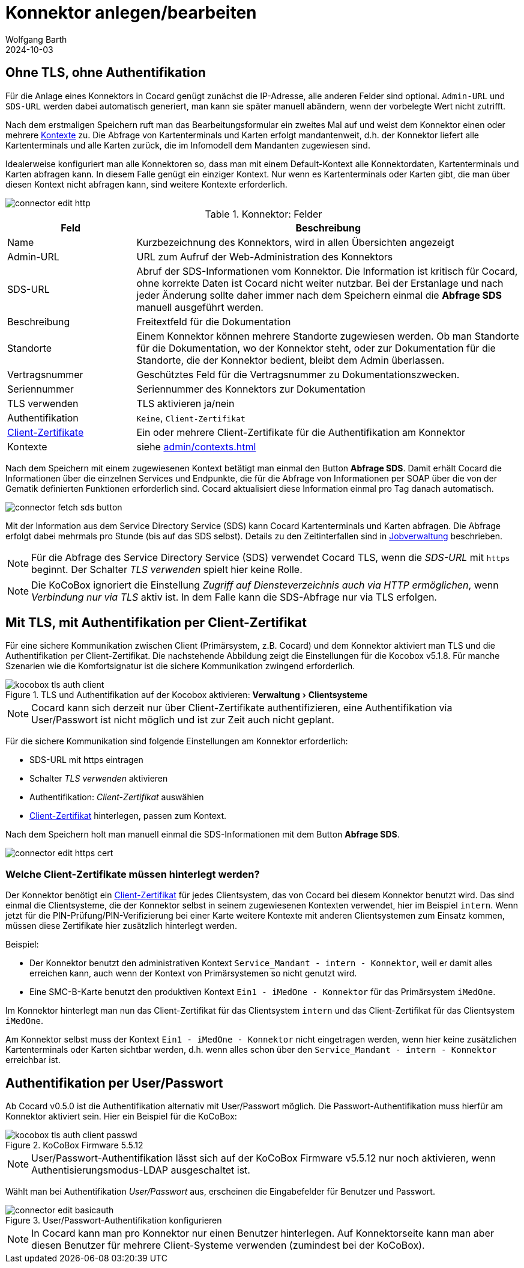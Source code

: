 = Konnektor anlegen/bearbeiten
:author: Wolfgang Barth
:revdate: 2024-10-03
:imagesdir: ../../images
:experimental: true


== Ohne TLS, ohne Authentifikation

Für die Anlage eines Konnektors in Cocard genügt zunächst die IP-Adresse, alle anderen Felder sind optional. `Admin-URL` und `SDS-URL` werden dabei automatisch generiert, man kann sie später manuell abändern, wenn der vorbelegte Wert nicht zutrifft.

Nach dem erstmaligen Speichern ruft man das Bearbeitungsformular ein zweites Mal auf und weist dem Konnektor einen oder mehrere xref:admin/contexts.adoc[Kontexte] zu. Die Abfrage von Kartenterminals und Karten erfolgt mandantenweit, d.h. der Konnektor liefert alle Kartenterminals und alle Karten zurück, die im Infomodell dem Mandanten zugewiesen sind.

Idealerweise konfiguriert man alle Konnektoren so, dass man mit einem Default-Kontext alle Konnektordaten, Kartenterminals und Karten abfragen kann. In diesem Falle genügt ein einziger Kontext. Nur wenn es Kartenterminals oder Karten gibt, die man über diesen Kontext nicht abfragen kann, sind weitere Kontexte erforderlich.

image::connector/connector-edit-http.png[]

.Konnektor: Felder
[cols="1,3"]
|===
|Feld | Beschreibung

|Name
|Kurzbezeichnung des Konnektors, wird in allen Übersichten angezeigt

|Admin-URL
|URL zum Aufruf der Web-Administration des Konnektors

|SDS-URL
|Abruf der SDS-Informationen vom Konnektor. Die Information ist kritisch für Cocard, ohne korrekte Daten ist Cocard nicht weiter nutzbar. Bei der Erstanlage und nach jeder Änderung sollte daher immer nach dem Speichern einmal die btn:[Abfrage SDS] manuell ausgeführt werden.

|Beschreibung
|Freitextfeld für die Dokumentation

|Standorte
|Einem Konnektor können mehrere Standorte zugewiesen werden. Ob man Standorte für die Dokumentation, wo der Konnektor steht, oder zur Dokumentation für die Standorte, die der Konnektor bedient, bleibt dem Admin überlassen.

|Vertragsnummer
|Geschütztes Feld für die Vertragsnummer zu Dokumentationszwecken.

|Seriennummer
|Seriennummer des Konnektors zur Dokumentation

|TLS verwenden
|TLS aktivieren ja/nein

|Authentifikation
|`Keine`, `Client-Zertifikat`

|xref:admin/client-certificates.adoc[Client-Zertifikate]
|Ein oder mehrere Client-Zertifikate für die Authentifikation am Konnektor

|Kontexte
|siehe xref:admin/contexts.adoc[]


|===

Nach dem Speichern mit einem zugewiesenen Kontext betätigt man einmal den Button btn:[Abfrage SDS]. Damit erhält Cocard die Informationen über die einzelnen Services und Endpunkte, die für die Abfrage von Informationen per SOAP über die von der Gematik definierten Funktionen erforderlich sind. Cocard aktualisiert diese Information einmal pro Tag danach automatisch.

image::connector/connector-fetch-sds-button.png[]

Mit der Information aus dem Service Directory Service (SDS) kann Cocard Kartenterminals und Karten abfragen. Die Abfrage erfolgt dabei mehrmals pro Stunde (bis auf das SDS selbst). Details zu den Zeitinterfallen sind in xref:admin/jobs.adoc[Jobverwaltung] beschrieben.

NOTE: Für die Abfrage des Service Directory Service (SDS) verwendet Cocard TLS, wenn die _SDS-URL_ mit `https` beginnt. Der Schalter _TLS verwenden_ spielt hier keine Rolle.

NOTE: Die KoCoBox ignoriert die Einstellung _Zugriff auf Diensteverzeichnis auch via HTTP ermöglichen_, wenn _Verbindung nur via TLS_ aktiv ist. In dem Falle kann die SDS-Abfrage nur via TLS erfolgen.

== Mit TLS, mit Authentifikation per Client-Zertifikat

Für eine sichere Kommunikation zwischen Client (Primärsystem, z.B. Cocard) und dem Konnektor aktiviert man TLS und die Authentifikation per Client-Zertifikat. Die nachstehende Abbildung zeigt die Einstellungen für die Kocobox v5.1.8. Für manche Szenarien wie die Komfortsignatur ist die sichere Kommunikation zwingend erforderlich.

.TLS und Authentifikation auf der Kocobox aktivieren: menu:Verwaltung[Clientsysteme]
image::connector/kocobox-tls-auth-client.png[]

NOTE: Cocard kann sich derzeit nur über Client-Zertifikate authentifizieren, eine Authentifikation via User/Passwort ist nicht möglich und ist zur Zeit auch nicht geplant.

Für die sichere Kommunikation sind folgende Einstellungen am Konnektor erforderlich:

* SDS-URL mit https eintragen
* Schalter _TLS verwenden_ aktivieren
* Authentifikation: _Client-Zertifikat_ auswählen
* xref:admin/client-certificates.adoc[Client-Zertifikat] hinterlegen, passen zum Kontext.

Nach dem Speichern holt man manuell einmal die SDS-Informationen mit dem Button btn:[Abfrage SDS].

image::connector/connector-edit-https-cert.png[]

=== Welche Client-Zertifikate müssen hinterlegt werden?

Der Konnektor benötigt ein xref:admin/client-certificates.adoc[Client-Zertifikat] für jedes Clientsystem, das von Cocard bei diesem Konnektor benutzt wird. Das sind einmal die Clientsysteme, die der Konnektor selbst in seinem zugewiesenen Kontexten verwendet, hier im Beispiel `intern`. Wenn jetzt für die PIN-Prüfung/PIN-Verifizierung bei einer Karte weitere Kontexte mit anderen Clientsystemen zum Einsatz kommen, müssen diese Zertifikate hier zusätzlich hinterlegt werden.

Beispiel:

* Der Konnektor benutzt den administrativen Kontext `Service_Mandant - intern - Konnektor`, weil er damit alles erreichen kann, auch wenn der Kontext von Primärsystemen so nicht genutzt wird.
* Eine SMC-B-Karte benutzt den produktiven Kontext `Ein1 - iMedOne - Konnektor` für das Primärsystem `iMedOne`.

Im Konnektor hinterlegt man nun das Client-Zertifikat für das Clientsystem `intern` und das Client-Zertifikat für das Clientsystem `iMedOne`. 

Am Konnektor selbst muss der Kontext `Ein1 - iMedOne - Konnektor` nicht eingetragen werden, wenn hier keine zusätzlichen Kartenterminals oder Karten sichtbar werden, d.h. wenn alles schon über den `Service_Mandant - intern - Konnektor` erreichbar ist.

== Authentifikation per User/Passwort

Ab Cocard v0.5.0 ist die Authentifikation alternativ mit User/Passwort möglich. Die Passwort-Authentifikation muss hierfür am Konnektor aktiviert sein. Hier ein Beispiel für die KoCoBox:

.KoCoBox Firmware 5.5.12
image::connector/kocobox-tls-auth-client-passwd.png[]

NOTE: User/Passwort-Authentifikation lässt sich auf der KoCoBox Firmware v5.5.12 nur noch aktivieren, wenn Authentisierungsmodus-LDAP ausgeschaltet ist.

Wählt man bei Authentifikation _User/Passwort_ aus, erscheinen die Eingabefelder für Benutzer und Passwort.

.User/Passwort-Authentifikation konfigurieren
image::connector/connector-edit-basicauth.png[]

NOTE: In Cocard kann man pro Konnektor nur einen Benutzer hinterlegen. Auf Konnektorseite kann man aber diesen Benutzer für mehrere Client-Systeme verwenden (zumindest bei der KoCoBox).